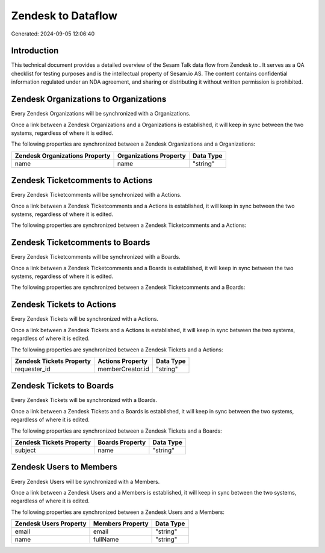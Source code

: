 ====================
Zendesk to  Dataflow
====================

Generated: 2024-09-05 12:06:40

Introduction
------------

This technical document provides a detailed overview of the Sesam Talk data flow from Zendesk to . It serves as a QA checklist for testing purposes and is the intellectual property of Sesam.io AS. The content contains confidential information regulated under an NDA agreement, and sharing or distributing it without written permission is prohibited.

Zendesk Organizations to  Organizations
---------------------------------------
Every Zendesk Organizations will be synchronized with a  Organizations.

Once a link between a Zendesk Organizations and a  Organizations is established, it will keep in sync between the two systems, regardless of where it is edited.

The following properties are synchronized between a Zendesk Organizations and a  Organizations:

.. list-table::
   :header-rows: 1

   * - Zendesk Organizations Property
     -  Organizations Property
     -  Data Type
   * - name
     - name
     - "string"


Zendesk Ticketcomments to  Actions
----------------------------------
Every Zendesk Ticketcomments will be synchronized with a  Actions.

Once a link between a Zendesk Ticketcomments and a  Actions is established, it will keep in sync between the two systems, regardless of where it is edited.

The following properties are synchronized between a Zendesk Ticketcomments and a  Actions:

.. list-table::
   :header-rows: 1

   * - Zendesk Ticketcomments Property
     -  Actions Property
     -  Data Type


Zendesk Ticketcomments to  Boards
---------------------------------
Every Zendesk Ticketcomments will be synchronized with a  Boards.

Once a link between a Zendesk Ticketcomments and a  Boards is established, it will keep in sync between the two systems, regardless of where it is edited.

The following properties are synchronized between a Zendesk Ticketcomments and a  Boards:

.. list-table::
   :header-rows: 1

   * - Zendesk Ticketcomments Property
     -  Boards Property
     -  Data Type


Zendesk Tickets to  Actions
---------------------------
Every Zendesk Tickets will be synchronized with a  Actions.

Once a link between a Zendesk Tickets and a  Actions is established, it will keep in sync between the two systems, regardless of where it is edited.

The following properties are synchronized between a Zendesk Tickets and a  Actions:

.. list-table::
   :header-rows: 1

   * - Zendesk Tickets Property
     -  Actions Property
     -  Data Type
   * - requester_id
     - memberCreator.id
     - "string"


Zendesk Tickets to  Boards
--------------------------
Every Zendesk Tickets will be synchronized with a  Boards.

Once a link between a Zendesk Tickets and a  Boards is established, it will keep in sync between the two systems, regardless of where it is edited.

The following properties are synchronized between a Zendesk Tickets and a  Boards:

.. list-table::
   :header-rows: 1

   * - Zendesk Tickets Property
     -  Boards Property
     -  Data Type
   * - subject
     - name
     - "string"


Zendesk Users to  Members
-------------------------
Every Zendesk Users will be synchronized with a  Members.

Once a link between a Zendesk Users and a  Members is established, it will keep in sync between the two systems, regardless of where it is edited.

The following properties are synchronized between a Zendesk Users and a  Members:

.. list-table::
   :header-rows: 1

   * - Zendesk Users Property
     -  Members Property
     -  Data Type
   * - email
     - email
     - "string"
   * - name
     - fullName
     - "string"

